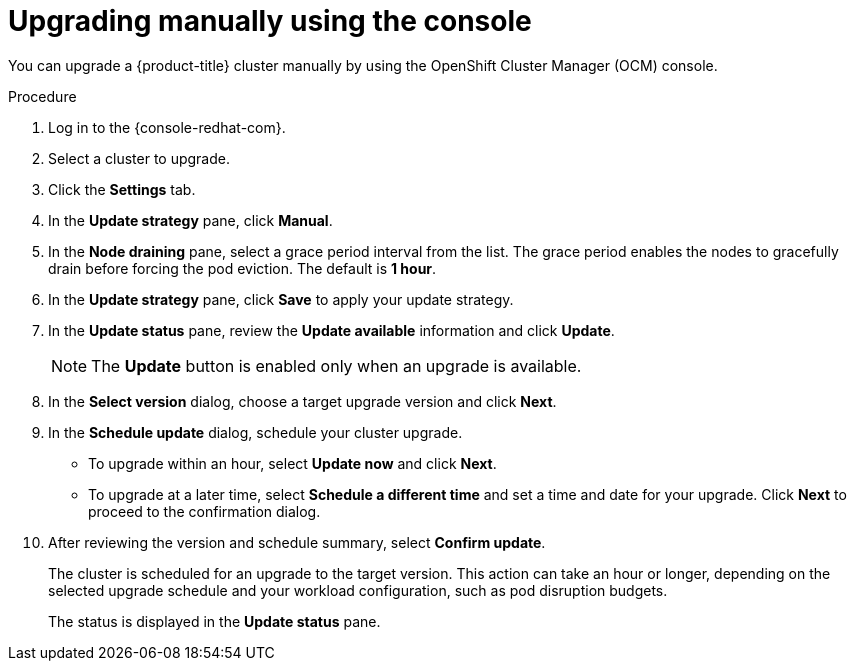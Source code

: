 // Module included in the following assemblies:
//
// * rosa_upgrading/rosa-upgrading.adoc
// * rosa_upgrading/rosa-upgrading-sts.adoc

ifeval::["{context}" == "rosa-upgrading-sts"]
:sts:
endif::[]

:_content-type: PROCEDURE
[id="rosa-upgrade-ocm_{context}"]
= Upgrading manually using the console

You can upgrade a {product-title} cluster
ifdef::sts[]
that uses the AWS Security Token Service (STS) 
endif::sts[]
manually by using the OpenShift Cluster Manager (OCM) console.

ifdef::sts[]
.Prerequisites

* If you are upgrading your cluster from 4.7 to 4.8, you have upgraded the AWS Identity and Access Management (IAM) account-wide roles and policies to version 4.8. You have also updated the `cloudcredential.openshift.io/upgradeable-to` annotation in the `CloudCredential` custom resource. For more information, see _Preparing an upgrade from 4.7 to 4.8_.
endif::sts[]

.Procedure

. Log in to the {console-redhat-com}.
. Select a cluster to upgrade.
. Click the *Settings* tab.
. In the *Update strategy* pane, click *Manual*.
. In the *Node draining* pane, select a grace period interval from the list. The grace period enables the nodes to gracefully drain before forcing the pod eviction. The default is *1 hour*.
. In the *Update strategy* pane, click *Save* to apply your update strategy.
. In the *Update status* pane, review the *Update available* information and click *Update*.
+
[NOTE]
====
The *Update* button is enabled only when an upgrade is available.
====
+
. In the *Select version* dialog, choose a target upgrade version and click *Next*.
. In the *Schedule update* dialog, schedule your cluster upgrade.
+
* To upgrade within an hour, select *Update now* and click *Next*.
* To upgrade at a later time, select *Schedule a different time* and set a time and date for your upgrade. Click *Next* to proceed to the confirmation dialog.
+
. After reviewing the version and schedule summary, select *Confirm update*.
+
The cluster is scheduled for an upgrade to the target version. This action can take an hour or longer, depending on the selected upgrade schedule and your workload configuration, such as pod disruption budgets.
+
The status is displayed in the *Update status* pane.

ifeval::["{context}" == "rosa-upgrading-sts"]
:!sts:
endif::[]
